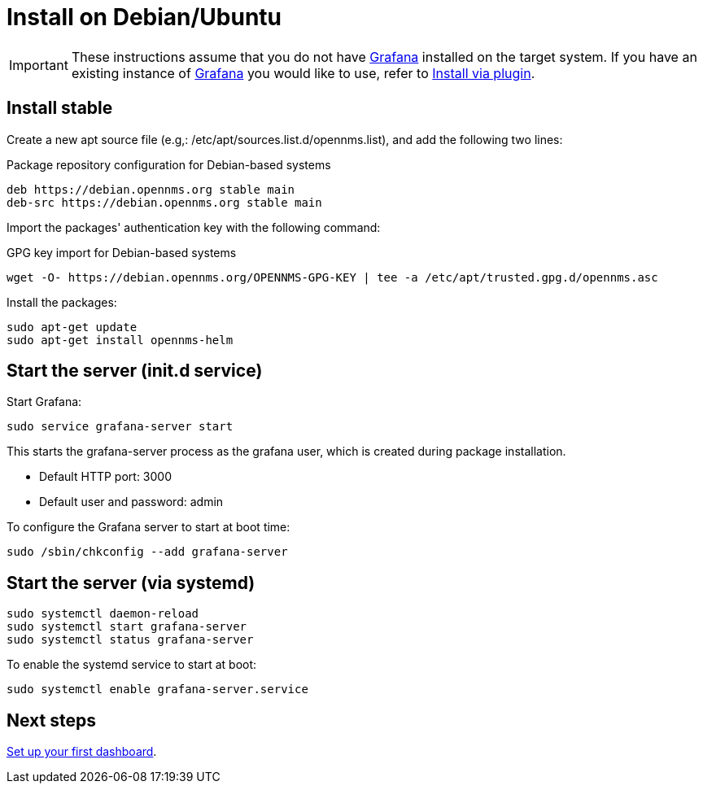 [[helm-install-debian]]
= Install on Debian/Ubuntu

[IMPORTANT]
====
These instructions assume that you do not have https://grafana.com[Grafana] installed on the target system.
If you have an existing instance of https://grafana.com[Grafana] you would like to use, refer to xref:plugin.adoc#[Install via plugin].
====

== Install stable

Create a new apt source file (e.g,: /etc/apt/sources.list.d/opennms.list), and add the following two lines:

.Package repository configuration for Debian-based systems
[source, console]
----
deb https://debian.opennms.org stable main
deb-src https://debian.opennms.org stable main
----

Import the packages' authentication key with the following command:

.GPG key import for Debian-based systems
[source, console]
----
wget -O- https://debian.opennms.org/OPENNMS-GPG-KEY | tee -a /etc/apt/trusted.gpg.d/opennms.asc
----

Install the packages:

[source, console]
----
sudo apt-get update
sudo apt-get install opennms-helm
----

== Start the server (init.d service)

Start Grafana:

[source, console]
----
sudo service grafana-server start
----

This starts the grafana-server process as the grafana user, which is created during package installation. 

* Default HTTP port: 3000
* Default user and password: admin

To configure the Grafana server to start at boot time:

[source, console]
----
sudo /sbin/chkconfig --add grafana-server
----

== Start the server (via systemd)

[source, console]
----
sudo systemctl daemon-reload
sudo systemctl start grafana-server
sudo systemctl status grafana-server
----

To enable the systemd service to start at boot:

[source, console]
----
sudo systemctl enable grafana-server.service
----

== Next steps

xref:getting_started:index.adoc#[Set up your first dashboard].
